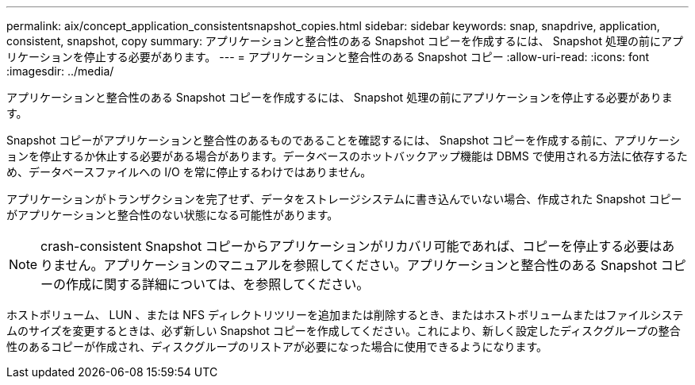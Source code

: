 ---
permalink: aix/concept_application_consistentsnapshot_copies.html 
sidebar: sidebar 
keywords: snap, snapdrive, application, consistent, snapshot, copy 
summary: アプリケーションと整合性のある Snapshot コピーを作成するには、 Snapshot 処理の前にアプリケーションを停止する必要があります。 
---
= アプリケーションと整合性のある Snapshot コピー
:allow-uri-read: 
:icons: font
:imagesdir: ../media/


[role="lead"]
アプリケーションと整合性のある Snapshot コピーを作成するには、 Snapshot 処理の前にアプリケーションを停止する必要があります。

Snapshot コピーがアプリケーションと整合性のあるものであることを確認するには、 Snapshot コピーを作成する前に、アプリケーションを停止するか休止する必要がある場合があります。データベースのホットバックアップ機能は DBMS で使用される方法に依存するため、データベースファイルへの I/O を常に停止するわけではありません。

アプリケーションがトランザクションを完了せず、データをストレージシステムに書き込んでいない場合、作成された Snapshot コピーがアプリケーションと整合性のない状態になる可能性があります。


NOTE: crash-consistent Snapshot コピーからアプリケーションがリカバリ可能であれば、コピーを停止する必要はありません。アプリケーションのマニュアルを参照してください。アプリケーションと整合性のある Snapshot コピーの作成に関する詳細については、を参照してください。

ホストボリューム、 LUN 、または NFS ディレクトリツリーを追加または削除するとき、またはホストボリュームまたはファイルシステムのサイズを変更するときは、必ず新しい Snapshot コピーを作成してください。これにより、新しく設定したディスクグループの整合性のあるコピーが作成され、ディスクグループのリストアが必要になった場合に使用できるようになります。
